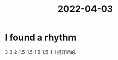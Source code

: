 :PROPERTIES:
:ID:       D5D1F5F0-12CC-430C-B464-48ACF349F155
:END:
#+title: 2022-04-03
#+HUGO_SECTION:daily
#+filetags: :draft:
#+filetags: :draft:
* I found a rhythm
3-3-2-1.5-1.5-1.5-1.5-1-1 挺好听的.

